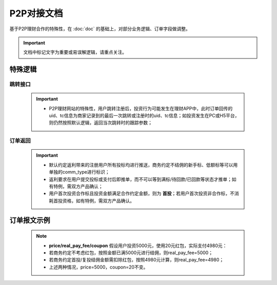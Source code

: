 P2P对接文档
======================

基于P2P理财合作的特殊性，在 :doc:`doc` 的基础上，对部分业务逻辑、订单字段做调整。

.. important::
    文档中标记文字为重要或易误解逻辑，请重点关注。

.. image:: images/p2p.png
   :align: right
   :scale: 50 %

.. _p2p_sp:

特殊逻辑
-----------

.. _p2p_jump:

跳转接口
^^^^^^^^^^

 .. important::
  * P2P理财网站的特殊性，用户跳转注册后，投资行为可能发生在理财APP中，此时订单回传的uid、tc信息为商家记录到的最后一次跳转或注册时的uid、tc信息；如投资发生在PC或H5平台，则仍然按照默认逻辑，返回当次跳转时的跟踪参数；

.. _p2p_order:

订单返回
^^^^^^^^^^

 .. important::

  * 默认约定返利带来的注册用户所有投标均进行推送，商务约定不结佣的新手标、低额标等可以用单独的comm_type进行标识；

  * 返利要求在用户提交投标或支付后即推单，而不可以等到满标/待回款/已回款等状态才推单；如有特例，需双方产品确认；

  * 用户首次投资合作标且投资金额满足合作约定金额，则为 **首投**；若用户首次投资非合作标，不消耗首投资格，如有特例，需双方产品确认。

.. _p2p_order_sample:

订单报文示例
---------------

 .. literalinclude:: /sample/order_p2p.xml
    :language: xml

 .. note::
    * **price/real_pay_fee/coupon** 假设用户投资5000元，使用20元红包，实际支付4980元：
    * 若商务约定不考虑红包，按照金额已满5000元进行结佣，则real_pay_fee=5000；
    * 若商务约定首投/复投结佣金额需扣除红包，按照4980元计算，则real_pay_fee=4980；
    * 上述两种情况，price=5000，coupon=20不变。

